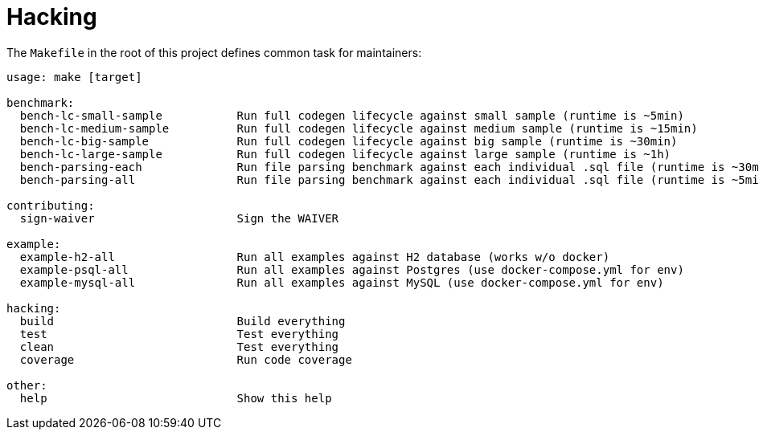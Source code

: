 = Hacking

The `Makefile` in the root of this project defines common task for maintainers:

[source]
----
usage: make [target]

benchmark:
  bench-lc-small-sample           Run full codegen lifecycle against small sample (runtime is ~5min)
  bench-lc-medium-sample          Run full codegen lifecycle against medium sample (runtime is ~15min)
  bench-lc-big-sample             Run full codegen lifecycle against big sample (runtime is ~30min)
  bench-lc-large-sample           Run full codegen lifecycle against large sample (runtime is ~1h)
  bench-parsing-each              Run file parsing benchmark against each individual .sql file (runtime is ~30min)
  bench-parsing-all               Run file parsing benchmark against each individual .sql file (runtime is ~5min)

contributing:
  sign-waiver                     Sign the WAIVER

example:
  example-h2-all                  Run all examples against H2 database (works w/o docker)
  example-psql-all                Run all examples against Postgres (use docker-compose.yml for env)
  example-mysql-all               Run all examples against MySQL (use docker-compose.yml for env)

hacking:
  build                           Build everything
  test                            Test everything
  clean                           Test everything
  coverage                        Run code coverage

other:
  help                            Show this help
----
